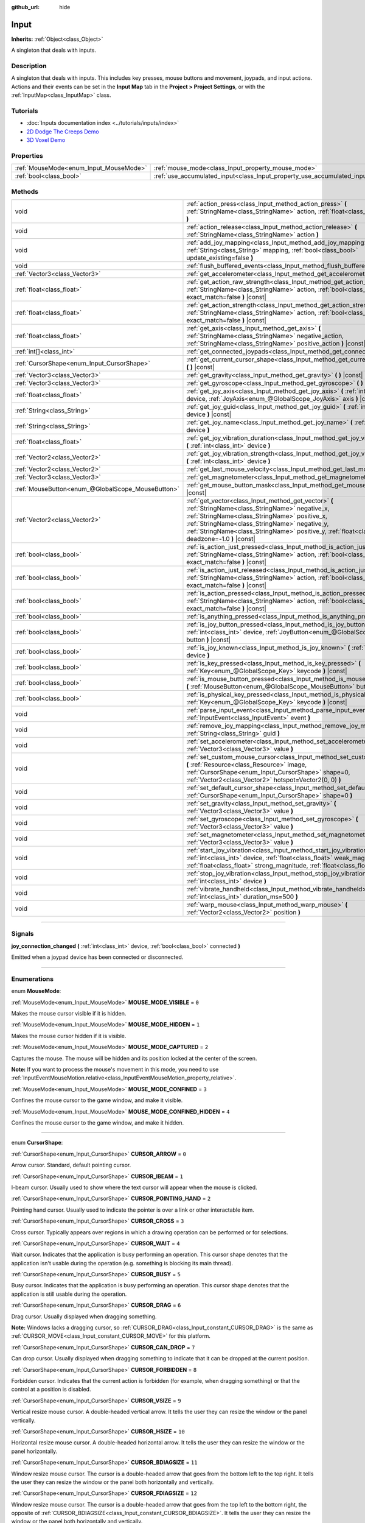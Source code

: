 :github_url: hide

.. DO NOT EDIT THIS FILE!!!
.. Generated automatically from Godot engine sources.
.. Generator: https://github.com/godotengine/godot/tree/master/doc/tools/make_rst.py.
.. XML source: https://github.com/godotengine/godot/tree/master/doc/classes/Input.xml.

.. _class_Input:

Input
=====

**Inherits:** :ref:`Object<class_Object>`

A singleton that deals with inputs.

.. rst-class:: classref-introduction-group

Description
-----------

A singleton that deals with inputs. This includes key presses, mouse buttons and movement, joypads, and input actions. Actions and their events can be set in the **Input Map** tab in the **Project > Project Settings**, or with the :ref:`InputMap<class_InputMap>` class.

.. rst-class:: classref-introduction-group

Tutorials
---------

- :doc:`Inputs documentation index <../tutorials/inputs/index>`

- `2D Dodge The Creeps Demo <https://godotengine.org/asset-library/asset/515>`__

- `3D Voxel Demo <https://godotengine.org/asset-library/asset/676>`__

.. rst-class:: classref-reftable-group

Properties
----------

.. table::
   :widths: auto

   +----------------------------------------+--------------------------------------------------------------------------+
   | :ref:`MouseMode<enum_Input_MouseMode>` | :ref:`mouse_mode<class_Input_property_mouse_mode>`                       |
   +----------------------------------------+--------------------------------------------------------------------------+
   | :ref:`bool<class_bool>`                | :ref:`use_accumulated_input<class_Input_property_use_accumulated_input>` |
   +----------------------------------------+--------------------------------------------------------------------------+

.. rst-class:: classref-reftable-group

Methods
-------

.. table::
   :widths: auto

   +---------------------------------------------------+--------------------------------------------------------------------------------------------------------------------------------------------------------------------------------------------------------------------------------------------------------------------------------------------------------------+
   | void                                              | :ref:`action_press<class_Input_method_action_press>` **(** :ref:`StringName<class_StringName>` action, :ref:`float<class_float>` strength=1.0 **)**                                                                                                                                                          |
   +---------------------------------------------------+--------------------------------------------------------------------------------------------------------------------------------------------------------------------------------------------------------------------------------------------------------------------------------------------------------------+
   | void                                              | :ref:`action_release<class_Input_method_action_release>` **(** :ref:`StringName<class_StringName>` action **)**                                                                                                                                                                                              |
   +---------------------------------------------------+--------------------------------------------------------------------------------------------------------------------------------------------------------------------------------------------------------------------------------------------------------------------------------------------------------------+
   | void                                              | :ref:`add_joy_mapping<class_Input_method_add_joy_mapping>` **(** :ref:`String<class_String>` mapping, :ref:`bool<class_bool>` update_existing=false **)**                                                                                                                                                    |
   +---------------------------------------------------+--------------------------------------------------------------------------------------------------------------------------------------------------------------------------------------------------------------------------------------------------------------------------------------------------------------+
   | void                                              | :ref:`flush_buffered_events<class_Input_method_flush_buffered_events>` **(** **)**                                                                                                                                                                                                                           |
   +---------------------------------------------------+--------------------------------------------------------------------------------------------------------------------------------------------------------------------------------------------------------------------------------------------------------------------------------------------------------------+
   | :ref:`Vector3<class_Vector3>`                     | :ref:`get_accelerometer<class_Input_method_get_accelerometer>` **(** **)** |const|                                                                                                                                                                                                                           |
   +---------------------------------------------------+--------------------------------------------------------------------------------------------------------------------------------------------------------------------------------------------------------------------------------------------------------------------------------------------------------------+
   | :ref:`float<class_float>`                         | :ref:`get_action_raw_strength<class_Input_method_get_action_raw_strength>` **(** :ref:`StringName<class_StringName>` action, :ref:`bool<class_bool>` exact_match=false **)** |const|                                                                                                                         |
   +---------------------------------------------------+--------------------------------------------------------------------------------------------------------------------------------------------------------------------------------------------------------------------------------------------------------------------------------------------------------------+
   | :ref:`float<class_float>`                         | :ref:`get_action_strength<class_Input_method_get_action_strength>` **(** :ref:`StringName<class_StringName>` action, :ref:`bool<class_bool>` exact_match=false **)** |const|                                                                                                                                 |
   +---------------------------------------------------+--------------------------------------------------------------------------------------------------------------------------------------------------------------------------------------------------------------------------------------------------------------------------------------------------------------+
   | :ref:`float<class_float>`                         | :ref:`get_axis<class_Input_method_get_axis>` **(** :ref:`StringName<class_StringName>` negative_action, :ref:`StringName<class_StringName>` positive_action **)** |const|                                                                                                                                    |
   +---------------------------------------------------+--------------------------------------------------------------------------------------------------------------------------------------------------------------------------------------------------------------------------------------------------------------------------------------------------------------+
   | :ref:`int[]<class_int>`                           | :ref:`get_connected_joypads<class_Input_method_get_connected_joypads>` **(** **)**                                                                                                                                                                                                                           |
   +---------------------------------------------------+--------------------------------------------------------------------------------------------------------------------------------------------------------------------------------------------------------------------------------------------------------------------------------------------------------------+
   | :ref:`CursorShape<enum_Input_CursorShape>`        | :ref:`get_current_cursor_shape<class_Input_method_get_current_cursor_shape>` **(** **)** |const|                                                                                                                                                                                                             |
   +---------------------------------------------------+--------------------------------------------------------------------------------------------------------------------------------------------------------------------------------------------------------------------------------------------------------------------------------------------------------------+
   | :ref:`Vector3<class_Vector3>`                     | :ref:`get_gravity<class_Input_method_get_gravity>` **(** **)** |const|                                                                                                                                                                                                                                       |
   +---------------------------------------------------+--------------------------------------------------------------------------------------------------------------------------------------------------------------------------------------------------------------------------------------------------------------------------------------------------------------+
   | :ref:`Vector3<class_Vector3>`                     | :ref:`get_gyroscope<class_Input_method_get_gyroscope>` **(** **)** |const|                                                                                                                                                                                                                                   |
   +---------------------------------------------------+--------------------------------------------------------------------------------------------------------------------------------------------------------------------------------------------------------------------------------------------------------------------------------------------------------------+
   | :ref:`float<class_float>`                         | :ref:`get_joy_axis<class_Input_method_get_joy_axis>` **(** :ref:`int<class_int>` device, :ref:`JoyAxis<enum_@GlobalScope_JoyAxis>` axis **)** |const|                                                                                                                                                        |
   +---------------------------------------------------+--------------------------------------------------------------------------------------------------------------------------------------------------------------------------------------------------------------------------------------------------------------------------------------------------------------+
   | :ref:`String<class_String>`                       | :ref:`get_joy_guid<class_Input_method_get_joy_guid>` **(** :ref:`int<class_int>` device **)** |const|                                                                                                                                                                                                        |
   +---------------------------------------------------+--------------------------------------------------------------------------------------------------------------------------------------------------------------------------------------------------------------------------------------------------------------------------------------------------------------+
   | :ref:`String<class_String>`                       | :ref:`get_joy_name<class_Input_method_get_joy_name>` **(** :ref:`int<class_int>` device **)**                                                                                                                                                                                                                |
   +---------------------------------------------------+--------------------------------------------------------------------------------------------------------------------------------------------------------------------------------------------------------------------------------------------------------------------------------------------------------------+
   | :ref:`float<class_float>`                         | :ref:`get_joy_vibration_duration<class_Input_method_get_joy_vibration_duration>` **(** :ref:`int<class_int>` device **)**                                                                                                                                                                                    |
   +---------------------------------------------------+--------------------------------------------------------------------------------------------------------------------------------------------------------------------------------------------------------------------------------------------------------------------------------------------------------------+
   | :ref:`Vector2<class_Vector2>`                     | :ref:`get_joy_vibration_strength<class_Input_method_get_joy_vibration_strength>` **(** :ref:`int<class_int>` device **)**                                                                                                                                                                                    |
   +---------------------------------------------------+--------------------------------------------------------------------------------------------------------------------------------------------------------------------------------------------------------------------------------------------------------------------------------------------------------------+
   | :ref:`Vector2<class_Vector2>`                     | :ref:`get_last_mouse_velocity<class_Input_method_get_last_mouse_velocity>` **(** **)**                                                                                                                                                                                                                       |
   +---------------------------------------------------+--------------------------------------------------------------------------------------------------------------------------------------------------------------------------------------------------------------------------------------------------------------------------------------------------------------+
   | :ref:`Vector3<class_Vector3>`                     | :ref:`get_magnetometer<class_Input_method_get_magnetometer>` **(** **)** |const|                                                                                                                                                                                                                             |
   +---------------------------------------------------+--------------------------------------------------------------------------------------------------------------------------------------------------------------------------------------------------------------------------------------------------------------------------------------------------------------+
   | :ref:`MouseButton<enum_@GlobalScope_MouseButton>` | :ref:`get_mouse_button_mask<class_Input_method_get_mouse_button_mask>` **(** **)** |const|                                                                                                                                                                                                                   |
   +---------------------------------------------------+--------------------------------------------------------------------------------------------------------------------------------------------------------------------------------------------------------------------------------------------------------------------------------------------------------------+
   | :ref:`Vector2<class_Vector2>`                     | :ref:`get_vector<class_Input_method_get_vector>` **(** :ref:`StringName<class_StringName>` negative_x, :ref:`StringName<class_StringName>` positive_x, :ref:`StringName<class_StringName>` negative_y, :ref:`StringName<class_StringName>` positive_y, :ref:`float<class_float>` deadzone=-1.0 **)** |const| |
   +---------------------------------------------------+--------------------------------------------------------------------------------------------------------------------------------------------------------------------------------------------------------------------------------------------------------------------------------------------------------------+
   | :ref:`bool<class_bool>`                           | :ref:`is_action_just_pressed<class_Input_method_is_action_just_pressed>` **(** :ref:`StringName<class_StringName>` action, :ref:`bool<class_bool>` exact_match=false **)** |const|                                                                                                                           |
   +---------------------------------------------------+--------------------------------------------------------------------------------------------------------------------------------------------------------------------------------------------------------------------------------------------------------------------------------------------------------------+
   | :ref:`bool<class_bool>`                           | :ref:`is_action_just_released<class_Input_method_is_action_just_released>` **(** :ref:`StringName<class_StringName>` action, :ref:`bool<class_bool>` exact_match=false **)** |const|                                                                                                                         |
   +---------------------------------------------------+--------------------------------------------------------------------------------------------------------------------------------------------------------------------------------------------------------------------------------------------------------------------------------------------------------------+
   | :ref:`bool<class_bool>`                           | :ref:`is_action_pressed<class_Input_method_is_action_pressed>` **(** :ref:`StringName<class_StringName>` action, :ref:`bool<class_bool>` exact_match=false **)** |const|                                                                                                                                     |
   +---------------------------------------------------+--------------------------------------------------------------------------------------------------------------------------------------------------------------------------------------------------------------------------------------------------------------------------------------------------------------+
   | :ref:`bool<class_bool>`                           | :ref:`is_anything_pressed<class_Input_method_is_anything_pressed>` **(** **)** |const|                                                                                                                                                                                                                       |
   +---------------------------------------------------+--------------------------------------------------------------------------------------------------------------------------------------------------------------------------------------------------------------------------------------------------------------------------------------------------------------+
   | :ref:`bool<class_bool>`                           | :ref:`is_joy_button_pressed<class_Input_method_is_joy_button_pressed>` **(** :ref:`int<class_int>` device, :ref:`JoyButton<enum_@GlobalScope_JoyButton>` button **)** |const|                                                                                                                                |
   +---------------------------------------------------+--------------------------------------------------------------------------------------------------------------------------------------------------------------------------------------------------------------------------------------------------------------------------------------------------------------+
   | :ref:`bool<class_bool>`                           | :ref:`is_joy_known<class_Input_method_is_joy_known>` **(** :ref:`int<class_int>` device **)**                                                                                                                                                                                                                |
   +---------------------------------------------------+--------------------------------------------------------------------------------------------------------------------------------------------------------------------------------------------------------------------------------------------------------------------------------------------------------------+
   | :ref:`bool<class_bool>`                           | :ref:`is_key_pressed<class_Input_method_is_key_pressed>` **(** :ref:`Key<enum_@GlobalScope_Key>` keycode **)** |const|                                                                                                                                                                                       |
   +---------------------------------------------------+--------------------------------------------------------------------------------------------------------------------------------------------------------------------------------------------------------------------------------------------------------------------------------------------------------------+
   | :ref:`bool<class_bool>`                           | :ref:`is_mouse_button_pressed<class_Input_method_is_mouse_button_pressed>` **(** :ref:`MouseButton<enum_@GlobalScope_MouseButton>` button **)** |const|                                                                                                                                                      |
   +---------------------------------------------------+--------------------------------------------------------------------------------------------------------------------------------------------------------------------------------------------------------------------------------------------------------------------------------------------------------------+
   | :ref:`bool<class_bool>`                           | :ref:`is_physical_key_pressed<class_Input_method_is_physical_key_pressed>` **(** :ref:`Key<enum_@GlobalScope_Key>` keycode **)** |const|                                                                                                                                                                     |
   +---------------------------------------------------+--------------------------------------------------------------------------------------------------------------------------------------------------------------------------------------------------------------------------------------------------------------------------------------------------------------+
   | void                                              | :ref:`parse_input_event<class_Input_method_parse_input_event>` **(** :ref:`InputEvent<class_InputEvent>` event **)**                                                                                                                                                                                         |
   +---------------------------------------------------+--------------------------------------------------------------------------------------------------------------------------------------------------------------------------------------------------------------------------------------------------------------------------------------------------------------+
   | void                                              | :ref:`remove_joy_mapping<class_Input_method_remove_joy_mapping>` **(** :ref:`String<class_String>` guid **)**                                                                                                                                                                                                |
   +---------------------------------------------------+--------------------------------------------------------------------------------------------------------------------------------------------------------------------------------------------------------------------------------------------------------------------------------------------------------------+
   | void                                              | :ref:`set_accelerometer<class_Input_method_set_accelerometer>` **(** :ref:`Vector3<class_Vector3>` value **)**                                                                                                                                                                                               |
   +---------------------------------------------------+--------------------------------------------------------------------------------------------------------------------------------------------------------------------------------------------------------------------------------------------------------------------------------------------------------------+
   | void                                              | :ref:`set_custom_mouse_cursor<class_Input_method_set_custom_mouse_cursor>` **(** :ref:`Resource<class_Resource>` image, :ref:`CursorShape<enum_Input_CursorShape>` shape=0, :ref:`Vector2<class_Vector2>` hotspot=Vector2(0, 0) **)**                                                                        |
   +---------------------------------------------------+--------------------------------------------------------------------------------------------------------------------------------------------------------------------------------------------------------------------------------------------------------------------------------------------------------------+
   | void                                              | :ref:`set_default_cursor_shape<class_Input_method_set_default_cursor_shape>` **(** :ref:`CursorShape<enum_Input_CursorShape>` shape=0 **)**                                                                                                                                                                  |
   +---------------------------------------------------+--------------------------------------------------------------------------------------------------------------------------------------------------------------------------------------------------------------------------------------------------------------------------------------------------------------+
   | void                                              | :ref:`set_gravity<class_Input_method_set_gravity>` **(** :ref:`Vector3<class_Vector3>` value **)**                                                                                                                                                                                                           |
   +---------------------------------------------------+--------------------------------------------------------------------------------------------------------------------------------------------------------------------------------------------------------------------------------------------------------------------------------------------------------------+
   | void                                              | :ref:`set_gyroscope<class_Input_method_set_gyroscope>` **(** :ref:`Vector3<class_Vector3>` value **)**                                                                                                                                                                                                       |
   +---------------------------------------------------+--------------------------------------------------------------------------------------------------------------------------------------------------------------------------------------------------------------------------------------------------------------------------------------------------------------+
   | void                                              | :ref:`set_magnetometer<class_Input_method_set_magnetometer>` **(** :ref:`Vector3<class_Vector3>` value **)**                                                                                                                                                                                                 |
   +---------------------------------------------------+--------------------------------------------------------------------------------------------------------------------------------------------------------------------------------------------------------------------------------------------------------------------------------------------------------------+
   | void                                              | :ref:`start_joy_vibration<class_Input_method_start_joy_vibration>` **(** :ref:`int<class_int>` device, :ref:`float<class_float>` weak_magnitude, :ref:`float<class_float>` strong_magnitude, :ref:`float<class_float>` duration=0 **)**                                                                      |
   +---------------------------------------------------+--------------------------------------------------------------------------------------------------------------------------------------------------------------------------------------------------------------------------------------------------------------------------------------------------------------+
   | void                                              | :ref:`stop_joy_vibration<class_Input_method_stop_joy_vibration>` **(** :ref:`int<class_int>` device **)**                                                                                                                                                                                                    |
   +---------------------------------------------------+--------------------------------------------------------------------------------------------------------------------------------------------------------------------------------------------------------------------------------------------------------------------------------------------------------------+
   | void                                              | :ref:`vibrate_handheld<class_Input_method_vibrate_handheld>` **(** :ref:`int<class_int>` duration_ms=500 **)**                                                                                                                                                                                               |
   +---------------------------------------------------+--------------------------------------------------------------------------------------------------------------------------------------------------------------------------------------------------------------------------------------------------------------------------------------------------------------+
   | void                                              | :ref:`warp_mouse<class_Input_method_warp_mouse>` **(** :ref:`Vector2<class_Vector2>` position **)**                                                                                                                                                                                                          |
   +---------------------------------------------------+--------------------------------------------------------------------------------------------------------------------------------------------------------------------------------------------------------------------------------------------------------------------------------------------------------------+

.. rst-class:: classref-section-separator

----

.. rst-class:: classref-descriptions-group

Signals
-------

.. _class_Input_signal_joy_connection_changed:

.. rst-class:: classref-signal

**joy_connection_changed** **(** :ref:`int<class_int>` device, :ref:`bool<class_bool>` connected **)**

Emitted when a joypad device has been connected or disconnected.

.. rst-class:: classref-section-separator

----

.. rst-class:: classref-descriptions-group

Enumerations
------------

.. _enum_Input_MouseMode:

.. rst-class:: classref-enumeration

enum **MouseMode**:

.. _class_Input_constant_MOUSE_MODE_VISIBLE:

.. rst-class:: classref-enumeration-constant

:ref:`MouseMode<enum_Input_MouseMode>` **MOUSE_MODE_VISIBLE** = ``0``

Makes the mouse cursor visible if it is hidden.

.. _class_Input_constant_MOUSE_MODE_HIDDEN:

.. rst-class:: classref-enumeration-constant

:ref:`MouseMode<enum_Input_MouseMode>` **MOUSE_MODE_HIDDEN** = ``1``

Makes the mouse cursor hidden if it is visible.

.. _class_Input_constant_MOUSE_MODE_CAPTURED:

.. rst-class:: classref-enumeration-constant

:ref:`MouseMode<enum_Input_MouseMode>` **MOUSE_MODE_CAPTURED** = ``2``

Captures the mouse. The mouse will be hidden and its position locked at the center of the screen.

\ **Note:** If you want to process the mouse's movement in this mode, you need to use :ref:`InputEventMouseMotion.relative<class_InputEventMouseMotion_property_relative>`.

.. _class_Input_constant_MOUSE_MODE_CONFINED:

.. rst-class:: classref-enumeration-constant

:ref:`MouseMode<enum_Input_MouseMode>` **MOUSE_MODE_CONFINED** = ``3``

Confines the mouse cursor to the game window, and make it visible.

.. _class_Input_constant_MOUSE_MODE_CONFINED_HIDDEN:

.. rst-class:: classref-enumeration-constant

:ref:`MouseMode<enum_Input_MouseMode>` **MOUSE_MODE_CONFINED_HIDDEN** = ``4``

Confines the mouse cursor to the game window, and make it hidden.

.. rst-class:: classref-item-separator

----

.. _enum_Input_CursorShape:

.. rst-class:: classref-enumeration

enum **CursorShape**:

.. _class_Input_constant_CURSOR_ARROW:

.. rst-class:: classref-enumeration-constant

:ref:`CursorShape<enum_Input_CursorShape>` **CURSOR_ARROW** = ``0``

Arrow cursor. Standard, default pointing cursor.

.. _class_Input_constant_CURSOR_IBEAM:

.. rst-class:: classref-enumeration-constant

:ref:`CursorShape<enum_Input_CursorShape>` **CURSOR_IBEAM** = ``1``

I-beam cursor. Usually used to show where the text cursor will appear when the mouse is clicked.

.. _class_Input_constant_CURSOR_POINTING_HAND:

.. rst-class:: classref-enumeration-constant

:ref:`CursorShape<enum_Input_CursorShape>` **CURSOR_POINTING_HAND** = ``2``

Pointing hand cursor. Usually used to indicate the pointer is over a link or other interactable item.

.. _class_Input_constant_CURSOR_CROSS:

.. rst-class:: classref-enumeration-constant

:ref:`CursorShape<enum_Input_CursorShape>` **CURSOR_CROSS** = ``3``

Cross cursor. Typically appears over regions in which a drawing operation can be performed or for selections.

.. _class_Input_constant_CURSOR_WAIT:

.. rst-class:: classref-enumeration-constant

:ref:`CursorShape<enum_Input_CursorShape>` **CURSOR_WAIT** = ``4``

Wait cursor. Indicates that the application is busy performing an operation. This cursor shape denotes that the application isn't usable during the operation (e.g. something is blocking its main thread).

.. _class_Input_constant_CURSOR_BUSY:

.. rst-class:: classref-enumeration-constant

:ref:`CursorShape<enum_Input_CursorShape>` **CURSOR_BUSY** = ``5``

Busy cursor. Indicates that the application is busy performing an operation. This cursor shape denotes that the application is still usable during the operation.

.. _class_Input_constant_CURSOR_DRAG:

.. rst-class:: classref-enumeration-constant

:ref:`CursorShape<enum_Input_CursorShape>` **CURSOR_DRAG** = ``6``

Drag cursor. Usually displayed when dragging something.

\ **Note:** Windows lacks a dragging cursor, so :ref:`CURSOR_DRAG<class_Input_constant_CURSOR_DRAG>` is the same as :ref:`CURSOR_MOVE<class_Input_constant_CURSOR_MOVE>` for this platform.

.. _class_Input_constant_CURSOR_CAN_DROP:

.. rst-class:: classref-enumeration-constant

:ref:`CursorShape<enum_Input_CursorShape>` **CURSOR_CAN_DROP** = ``7``

Can drop cursor. Usually displayed when dragging something to indicate that it can be dropped at the current position.

.. _class_Input_constant_CURSOR_FORBIDDEN:

.. rst-class:: classref-enumeration-constant

:ref:`CursorShape<enum_Input_CursorShape>` **CURSOR_FORBIDDEN** = ``8``

Forbidden cursor. Indicates that the current action is forbidden (for example, when dragging something) or that the control at a position is disabled.

.. _class_Input_constant_CURSOR_VSIZE:

.. rst-class:: classref-enumeration-constant

:ref:`CursorShape<enum_Input_CursorShape>` **CURSOR_VSIZE** = ``9``

Vertical resize mouse cursor. A double-headed vertical arrow. It tells the user they can resize the window or the panel vertically.

.. _class_Input_constant_CURSOR_HSIZE:

.. rst-class:: classref-enumeration-constant

:ref:`CursorShape<enum_Input_CursorShape>` **CURSOR_HSIZE** = ``10``

Horizontal resize mouse cursor. A double-headed horizontal arrow. It tells the user they can resize the window or the panel horizontally.

.. _class_Input_constant_CURSOR_BDIAGSIZE:

.. rst-class:: classref-enumeration-constant

:ref:`CursorShape<enum_Input_CursorShape>` **CURSOR_BDIAGSIZE** = ``11``

Window resize mouse cursor. The cursor is a double-headed arrow that goes from the bottom left to the top right. It tells the user they can resize the window or the panel both horizontally and vertically.

.. _class_Input_constant_CURSOR_FDIAGSIZE:

.. rst-class:: classref-enumeration-constant

:ref:`CursorShape<enum_Input_CursorShape>` **CURSOR_FDIAGSIZE** = ``12``

Window resize mouse cursor. The cursor is a double-headed arrow that goes from the top left to the bottom right, the opposite of :ref:`CURSOR_BDIAGSIZE<class_Input_constant_CURSOR_BDIAGSIZE>`. It tells the user they can resize the window or the panel both horizontally and vertically.

.. _class_Input_constant_CURSOR_MOVE:

.. rst-class:: classref-enumeration-constant

:ref:`CursorShape<enum_Input_CursorShape>` **CURSOR_MOVE** = ``13``

Move cursor. Indicates that something can be moved.

.. _class_Input_constant_CURSOR_VSPLIT:

.. rst-class:: classref-enumeration-constant

:ref:`CursorShape<enum_Input_CursorShape>` **CURSOR_VSPLIT** = ``14``

Vertical split mouse cursor. On Windows, it's the same as :ref:`CURSOR_VSIZE<class_Input_constant_CURSOR_VSIZE>`.

.. _class_Input_constant_CURSOR_HSPLIT:

.. rst-class:: classref-enumeration-constant

:ref:`CursorShape<enum_Input_CursorShape>` **CURSOR_HSPLIT** = ``15``

Horizontal split mouse cursor. On Windows, it's the same as :ref:`CURSOR_HSIZE<class_Input_constant_CURSOR_HSIZE>`.

.. _class_Input_constant_CURSOR_HELP:

.. rst-class:: classref-enumeration-constant

:ref:`CursorShape<enum_Input_CursorShape>` **CURSOR_HELP** = ``16``

Help cursor. Usually a question mark.

.. rst-class:: classref-section-separator

----

.. rst-class:: classref-descriptions-group

Property Descriptions
---------------------

.. _class_Input_property_mouse_mode:

.. rst-class:: classref-property

:ref:`MouseMode<enum_Input_MouseMode>` **mouse_mode**

.. rst-class:: classref-property-setget

- void **set_mouse_mode** **(** :ref:`MouseMode<enum_Input_MouseMode>` value **)**
- :ref:`MouseMode<enum_Input_MouseMode>` **get_mouse_mode** **(** **)**

Controls the mouse mode. See :ref:`MouseMode<enum_Input_MouseMode>` for more information.

.. rst-class:: classref-item-separator

----

.. _class_Input_property_use_accumulated_input:

.. rst-class:: classref-property

:ref:`bool<class_bool>` **use_accumulated_input**

.. rst-class:: classref-property-setget

- void **set_use_accumulated_input** **(** :ref:`bool<class_bool>` value **)**
- :ref:`bool<class_bool>` **is_using_accumulated_input** **(** **)**

If ``true``, similar input events sent by the operating system are accumulated. When input accumulation is enabled, all input events generated during a frame will be merged and emitted when the frame is done rendering. Therefore, this limits the number of input method calls per second to the rendering FPS.

Input accumulation can be disabled to get slightly more precise/reactive input at the cost of increased CPU usage. In applications where drawing freehand lines is required, input accumulation should generally be disabled while the user is drawing the line to get results that closely follow the actual input.

\ **Note:** Input accumulation is *enabled* by default.

.. rst-class:: classref-section-separator

----

.. rst-class:: classref-descriptions-group

Method Descriptions
-------------------

.. _class_Input_method_action_press:

.. rst-class:: classref-method

void **action_press** **(** :ref:`StringName<class_StringName>` action, :ref:`float<class_float>` strength=1.0 **)**

This will simulate pressing the specified action.

The strength can be used for non-boolean actions, it's ranged between 0 and 1 representing the intensity of the given action.

\ **Note:** This method will not cause any :ref:`Node._input<class_Node_method__input>` calls. It is intended to be used with :ref:`is_action_pressed<class_Input_method_is_action_pressed>` and :ref:`is_action_just_pressed<class_Input_method_is_action_just_pressed>`. If you want to simulate ``_input``, use :ref:`parse_input_event<class_Input_method_parse_input_event>` instead.

.. rst-class:: classref-item-separator

----

.. _class_Input_method_action_release:

.. rst-class:: classref-method

void **action_release** **(** :ref:`StringName<class_StringName>` action **)**

If the specified action is already pressed, this will release it.

.. rst-class:: classref-item-separator

----

.. _class_Input_method_add_joy_mapping:

.. rst-class:: classref-method

void **add_joy_mapping** **(** :ref:`String<class_String>` mapping, :ref:`bool<class_bool>` update_existing=false **)**

Adds a new mapping entry (in SDL2 format) to the mapping database. Optionally update already connected devices.

.. rst-class:: classref-item-separator

----

.. _class_Input_method_flush_buffered_events:

.. rst-class:: classref-method

void **flush_buffered_events** **(** **)**

Sends all input events which are in the current buffer to the game loop. These events may have been buffered as a result of accumulated input (:ref:`use_accumulated_input<class_Input_property_use_accumulated_input>`) or agile input flushing (:ref:`ProjectSettings.input_devices/buffering/agile_event_flushing<class_ProjectSettings_property_input_devices/buffering/agile_event_flushing>`).

The engine will already do this itself at key execution points (at least once per frame). However, this can be useful in advanced cases where you want precise control over the timing of event handling.

.. rst-class:: classref-item-separator

----

.. _class_Input_method_get_accelerometer:

.. rst-class:: classref-method

:ref:`Vector3<class_Vector3>` **get_accelerometer** **(** **)** |const|

Returns the acceleration in m/s² of the device's accelerometer sensor, if the device has one. Otherwise, the method returns :ref:`Vector3.ZERO<class_Vector3_constant_ZERO>`.

Note this method returns an empty :ref:`Vector3<class_Vector3>` when running from the editor even when your device has an accelerometer. You must export your project to a supported device to read values from the accelerometer.

\ **Note:** This method only works on iOS, Android, and UWP. On other platforms, it always returns :ref:`Vector3.ZERO<class_Vector3_constant_ZERO>`.

.. rst-class:: classref-item-separator

----

.. _class_Input_method_get_action_raw_strength:

.. rst-class:: classref-method

:ref:`float<class_float>` **get_action_raw_strength** **(** :ref:`StringName<class_StringName>` action, :ref:`bool<class_bool>` exact_match=false **)** |const|

Returns a value between 0 and 1 representing the raw intensity of the given action, ignoring the action's deadzone. In most cases, you should use :ref:`get_action_strength<class_Input_method_get_action_strength>` instead.

If ``exact_match`` is ``false``, it ignores additional input modifiers for :ref:`InputEventKey<class_InputEventKey>` and :ref:`InputEventMouseButton<class_InputEventMouseButton>` events, and the direction for :ref:`InputEventJoypadMotion<class_InputEventJoypadMotion>` events.

.. rst-class:: classref-item-separator

----

.. _class_Input_method_get_action_strength:

.. rst-class:: classref-method

:ref:`float<class_float>` **get_action_strength** **(** :ref:`StringName<class_StringName>` action, :ref:`bool<class_bool>` exact_match=false **)** |const|

Returns a value between 0 and 1 representing the intensity of the given action. In a joypad, for example, the further away the axis (analog sticks or L2, R2 triggers) is from the dead zone, the closer the value will be to 1. If the action is mapped to a control that has no axis as the keyboard, the value returned will be 0 or 1.

If ``exact_match`` is ``false``, it ignores additional input modifiers for :ref:`InputEventKey<class_InputEventKey>` and :ref:`InputEventMouseButton<class_InputEventMouseButton>` events, and the direction for :ref:`InputEventJoypadMotion<class_InputEventJoypadMotion>` events.

.. rst-class:: classref-item-separator

----

.. _class_Input_method_get_axis:

.. rst-class:: classref-method

:ref:`float<class_float>` **get_axis** **(** :ref:`StringName<class_StringName>` negative_action, :ref:`StringName<class_StringName>` positive_action **)** |const|

Get axis input by specifying two actions, one negative and one positive.

This is a shorthand for writing ``Input.get_action_strength("positive_action") - Input.get_action_strength("negative_action")``.

.. rst-class:: classref-item-separator

----

.. _class_Input_method_get_connected_joypads:

.. rst-class:: classref-method

:ref:`int[]<class_int>` **get_connected_joypads** **(** **)**

Returns an :ref:`Array<class_Array>` containing the device IDs of all currently connected joypads.

.. rst-class:: classref-item-separator

----

.. _class_Input_method_get_current_cursor_shape:

.. rst-class:: classref-method

:ref:`CursorShape<enum_Input_CursorShape>` **get_current_cursor_shape** **(** **)** |const|

Returns the currently assigned cursor shape (see :ref:`CursorShape<enum_Input_CursorShape>`).

.. rst-class:: classref-item-separator

----

.. _class_Input_method_get_gravity:

.. rst-class:: classref-method

:ref:`Vector3<class_Vector3>` **get_gravity** **(** **)** |const|

Returns the gravity in m/s² of the device's accelerometer sensor, if the device has one. Otherwise, the method returns :ref:`Vector3.ZERO<class_Vector3_constant_ZERO>`.

\ **Note:** This method only works on Android and iOS. On other platforms, it always returns :ref:`Vector3.ZERO<class_Vector3_constant_ZERO>`.

.. rst-class:: classref-item-separator

----

.. _class_Input_method_get_gyroscope:

.. rst-class:: classref-method

:ref:`Vector3<class_Vector3>` **get_gyroscope** **(** **)** |const|

Returns the rotation rate in rad/s around a device's X, Y, and Z axes of the gyroscope sensor, if the device has one. Otherwise, the method returns :ref:`Vector3.ZERO<class_Vector3_constant_ZERO>`.

\ **Note:** This method only works on Android and iOS. On other platforms, it always returns :ref:`Vector3.ZERO<class_Vector3_constant_ZERO>`.

.. rst-class:: classref-item-separator

----

.. _class_Input_method_get_joy_axis:

.. rst-class:: classref-method

:ref:`float<class_float>` **get_joy_axis** **(** :ref:`int<class_int>` device, :ref:`JoyAxis<enum_@GlobalScope_JoyAxis>` axis **)** |const|

Returns the current value of the joypad axis at given index (see :ref:`JoyAxis<enum_@GlobalScope_JoyAxis>`).

.. rst-class:: classref-item-separator

----

.. _class_Input_method_get_joy_guid:

.. rst-class:: classref-method

:ref:`String<class_String>` **get_joy_guid** **(** :ref:`int<class_int>` device **)** |const|

Returns a SDL2-compatible device GUID on platforms that use gamepad remapping. Returns ``"Default Gamepad"`` otherwise.

.. rst-class:: classref-item-separator

----

.. _class_Input_method_get_joy_name:

.. rst-class:: classref-method

:ref:`String<class_String>` **get_joy_name** **(** :ref:`int<class_int>` device **)**

Returns the name of the joypad at the specified device index.

.. rst-class:: classref-item-separator

----

.. _class_Input_method_get_joy_vibration_duration:

.. rst-class:: classref-method

:ref:`float<class_float>` **get_joy_vibration_duration** **(** :ref:`int<class_int>` device **)**

Returns the duration of the current vibration effect in seconds.

.. rst-class:: classref-item-separator

----

.. _class_Input_method_get_joy_vibration_strength:

.. rst-class:: classref-method

:ref:`Vector2<class_Vector2>` **get_joy_vibration_strength** **(** :ref:`int<class_int>` device **)**

Returns the strength of the joypad vibration: x is the strength of the weak motor, and y is the strength of the strong motor.

.. rst-class:: classref-item-separator

----

.. _class_Input_method_get_last_mouse_velocity:

.. rst-class:: classref-method

:ref:`Vector2<class_Vector2>` **get_last_mouse_velocity** **(** **)**

Returns the last mouse velocity. To provide a precise and jitter-free velocity, mouse velocity is only calculated every 0.1s. Therefore, mouse velocity will lag mouse movements.

.. rst-class:: classref-item-separator

----

.. _class_Input_method_get_magnetometer:

.. rst-class:: classref-method

:ref:`Vector3<class_Vector3>` **get_magnetometer** **(** **)** |const|

Returns the magnetic field strength in micro-Tesla for all axes of the device's magnetometer sensor, if the device has one. Otherwise, the method returns :ref:`Vector3.ZERO<class_Vector3_constant_ZERO>`.

\ **Note:** This method only works on Android, iOS and UWP. On other platforms, it always returns :ref:`Vector3.ZERO<class_Vector3_constant_ZERO>`.

.. rst-class:: classref-item-separator

----

.. _class_Input_method_get_mouse_button_mask:

.. rst-class:: classref-method

:ref:`MouseButton<enum_@GlobalScope_MouseButton>` **get_mouse_button_mask** **(** **)** |const|

Returns mouse buttons as a bitmask. If multiple mouse buttons are pressed at the same time, the bits are added together. Equivalent to :ref:`DisplayServer.mouse_get_button_state<class_DisplayServer_method_mouse_get_button_state>`.

.. rst-class:: classref-item-separator

----

.. _class_Input_method_get_vector:

.. rst-class:: classref-method

:ref:`Vector2<class_Vector2>` **get_vector** **(** :ref:`StringName<class_StringName>` negative_x, :ref:`StringName<class_StringName>` positive_x, :ref:`StringName<class_StringName>` negative_y, :ref:`StringName<class_StringName>` positive_y, :ref:`float<class_float>` deadzone=-1.0 **)** |const|

Gets an input vector by specifying four actions for the positive and negative X and Y axes.

This method is useful when getting vector input, such as from a joystick, directional pad, arrows, or WASD. The vector has its length limited to 1 and has a circular deadzone, which is useful for using vector input as movement.

By default, the deadzone is automatically calculated from the average of the action deadzones. However, you can override the deadzone to be whatever you want (on the range of 0 to 1).

.. rst-class:: classref-item-separator

----

.. _class_Input_method_is_action_just_pressed:

.. rst-class:: classref-method

:ref:`bool<class_bool>` **is_action_just_pressed** **(** :ref:`StringName<class_StringName>` action, :ref:`bool<class_bool>` exact_match=false **)** |const|

Returns ``true`` when the user starts pressing the action event, meaning it's ``true`` only on the frame that the user pressed down the button.

This is useful for code that needs to run only once when an action is pressed, instead of every frame while it's pressed.

If ``exact_match`` is ``false``, it ignores additional input modifiers for :ref:`InputEventKey<class_InputEventKey>` and :ref:`InputEventMouseButton<class_InputEventMouseButton>` events, and the direction for :ref:`InputEventJoypadMotion<class_InputEventJoypadMotion>` events.

\ **Note:** Due to keyboard ghosting, :ref:`is_action_just_pressed<class_Input_method_is_action_just_pressed>` may return ``false`` even if one of the action's keys is pressed. See `Input examples <../tutorials/inputs/input_examples.html#keyboard-events>`__ in the documentation for more information.

.. rst-class:: classref-item-separator

----

.. _class_Input_method_is_action_just_released:

.. rst-class:: classref-method

:ref:`bool<class_bool>` **is_action_just_released** **(** :ref:`StringName<class_StringName>` action, :ref:`bool<class_bool>` exact_match=false **)** |const|

Returns ``true`` when the user stops pressing the action event, meaning it's ``true`` only on the frame that the user released the button.

If ``exact_match`` is ``false``, it ignores additional input modifiers for :ref:`InputEventKey<class_InputEventKey>` and :ref:`InputEventMouseButton<class_InputEventMouseButton>` events, and the direction for :ref:`InputEventJoypadMotion<class_InputEventJoypadMotion>` events.

.. rst-class:: classref-item-separator

----

.. _class_Input_method_is_action_pressed:

.. rst-class:: classref-method

:ref:`bool<class_bool>` **is_action_pressed** **(** :ref:`StringName<class_StringName>` action, :ref:`bool<class_bool>` exact_match=false **)** |const|

Returns ``true`` if you are pressing the action event. Note that if an action has multiple buttons assigned and more than one of them is pressed, releasing one button will release the action, even if some other button assigned to this action is still pressed.

If ``exact_match`` is ``false``, it ignores additional input modifiers for :ref:`InputEventKey<class_InputEventKey>` and :ref:`InputEventMouseButton<class_InputEventMouseButton>` events, and the direction for :ref:`InputEventJoypadMotion<class_InputEventJoypadMotion>` events.

\ **Note:** Due to keyboard ghosting, :ref:`is_action_pressed<class_Input_method_is_action_pressed>` may return ``false`` even if one of the action's keys is pressed. See `Input examples <../tutorials/inputs/input_examples.html#keyboard-events>`__ in the documentation for more information.

.. rst-class:: classref-item-separator

----

.. _class_Input_method_is_anything_pressed:

.. rst-class:: classref-method

:ref:`bool<class_bool>` **is_anything_pressed** **(** **)** |const|

Returns ``true`` if any action, key, joypad button, or mouse button is being pressed. This will also return ``true`` if any action is simulated via code by calling :ref:`action_press<class_Input_method_action_press>`.

.. rst-class:: classref-item-separator

----

.. _class_Input_method_is_joy_button_pressed:

.. rst-class:: classref-method

:ref:`bool<class_bool>` **is_joy_button_pressed** **(** :ref:`int<class_int>` device, :ref:`JoyButton<enum_@GlobalScope_JoyButton>` button **)** |const|

Returns ``true`` if you are pressing the joypad button (see :ref:`JoyButton<enum_@GlobalScope_JoyButton>`).

.. rst-class:: classref-item-separator

----

.. _class_Input_method_is_joy_known:

.. rst-class:: classref-method

:ref:`bool<class_bool>` **is_joy_known** **(** :ref:`int<class_int>` device **)**

Returns ``true`` if the system knows the specified device. This means that it sets all button and axis indices. Unknown joypads are not expected to match these constants, but you can still retrieve events from them.

.. rst-class:: classref-item-separator

----

.. _class_Input_method_is_key_pressed:

.. rst-class:: classref-method

:ref:`bool<class_bool>` **is_key_pressed** **(** :ref:`Key<enum_@GlobalScope_Key>` keycode **)** |const|

Returns ``true`` if you are pressing the key in the current keyboard layout. You can pass a :ref:`Key<enum_@GlobalScope_Key>` constant.

\ :ref:`is_key_pressed<class_Input_method_is_key_pressed>` is only recommended over :ref:`is_physical_key_pressed<class_Input_method_is_physical_key_pressed>` in non-game applications. This ensures that shortcut keys behave as expected depending on the user's keyboard layout, as keyboard shortcuts are generally dependent on the keyboard layout in non-game applications. If in doubt, use :ref:`is_physical_key_pressed<class_Input_method_is_physical_key_pressed>`.

\ **Note:** Due to keyboard ghosting, :ref:`is_key_pressed<class_Input_method_is_key_pressed>` may return ``false`` even if one of the action's keys is pressed. See `Input examples <../tutorials/inputs/input_examples.html#keyboard-events>`__ in the documentation for more information.

.. rst-class:: classref-item-separator

----

.. _class_Input_method_is_mouse_button_pressed:

.. rst-class:: classref-method

:ref:`bool<class_bool>` **is_mouse_button_pressed** **(** :ref:`MouseButton<enum_@GlobalScope_MouseButton>` button **)** |const|

Returns ``true`` if you are pressing the mouse button specified with :ref:`MouseButton<enum_@GlobalScope_MouseButton>`.

.. rst-class:: classref-item-separator

----

.. _class_Input_method_is_physical_key_pressed:

.. rst-class:: classref-method

:ref:`bool<class_bool>` **is_physical_key_pressed** **(** :ref:`Key<enum_@GlobalScope_Key>` keycode **)** |const|

Returns ``true`` if you are pressing the key in the physical location on the 101/102-key US QWERTY keyboard. You can pass a :ref:`Key<enum_@GlobalScope_Key>` constant.

\ :ref:`is_physical_key_pressed<class_Input_method_is_physical_key_pressed>` is recommended over :ref:`is_key_pressed<class_Input_method_is_key_pressed>` for in-game actions, as it will make :kbd:`W`/:kbd:`A`/:kbd:`S`/:kbd:`D` layouts work regardless of the user's keyboard layout. :ref:`is_physical_key_pressed<class_Input_method_is_physical_key_pressed>` will also ensure that the top row number keys work on any keyboard layout. If in doubt, use :ref:`is_physical_key_pressed<class_Input_method_is_physical_key_pressed>`.

\ **Note:** Due to keyboard ghosting, :ref:`is_physical_key_pressed<class_Input_method_is_physical_key_pressed>` may return ``false`` even if one of the action's keys is pressed. See `Input examples <../tutorials/inputs/input_examples.html#keyboard-events>`__ in the documentation for more information.

.. rst-class:: classref-item-separator

----

.. _class_Input_method_parse_input_event:

.. rst-class:: classref-method

void **parse_input_event** **(** :ref:`InputEvent<class_InputEvent>` event **)**

Feeds an :ref:`InputEvent<class_InputEvent>` to the game. Can be used to artificially trigger input events from code. Also generates :ref:`Node._input<class_Node_method__input>` calls.

\ **Example:**\ 


.. tabs::

 .. code-tab:: gdscript

    var cancel_event = InputEventAction.new()
    cancel_event.action = "ui_cancel"
    cancel_event.pressed = true
    Input.parse_input_event(cancel_event)

 .. code-tab:: csharp

    var cancelEvent = new InputEventAction();
    cancelEvent.Action = "ui_cancel";
    cancelEvent.Pressed = true;
    Input.ParseInputEvent(cancelEvent);



.. rst-class:: classref-item-separator

----

.. _class_Input_method_remove_joy_mapping:

.. rst-class:: classref-method

void **remove_joy_mapping** **(** :ref:`String<class_String>` guid **)**

Removes all mappings from the internal database that match the given GUID.

.. rst-class:: classref-item-separator

----

.. _class_Input_method_set_accelerometer:

.. rst-class:: classref-method

void **set_accelerometer** **(** :ref:`Vector3<class_Vector3>` value **)**

Sets the acceleration value of the accelerometer sensor. Can be used for debugging on devices without a hardware sensor, for example in an editor on a PC.

\ **Note:** This value can be immediately overwritten by the hardware sensor value on Android and iOS.

.. rst-class:: classref-item-separator

----

.. _class_Input_method_set_custom_mouse_cursor:

.. rst-class:: classref-method

void **set_custom_mouse_cursor** **(** :ref:`Resource<class_Resource>` image, :ref:`CursorShape<enum_Input_CursorShape>` shape=0, :ref:`Vector2<class_Vector2>` hotspot=Vector2(0, 0) **)**

Sets a custom mouse cursor image, which is only visible inside the game window. The hotspot can also be specified. Passing ``null`` to the image parameter resets to the system cursor. See :ref:`CursorShape<enum_Input_CursorShape>` for the list of shapes.

\ ``image``'s size must be lower than 256×256.

\ ``hotspot`` must be within ``image``'s size.

\ **Note:** :ref:`AnimatedTexture<class_AnimatedTexture>`\ s aren't supported as custom mouse cursors. If using an :ref:`AnimatedTexture<class_AnimatedTexture>`, only the first frame will be displayed.

\ **Note:** Only images imported with the **Lossless**, **Lossy** or **Uncompressed** compression modes are supported. The **Video RAM** compression mode can't be used for custom cursors.

.. rst-class:: classref-item-separator

----

.. _class_Input_method_set_default_cursor_shape:

.. rst-class:: classref-method

void **set_default_cursor_shape** **(** :ref:`CursorShape<enum_Input_CursorShape>` shape=0 **)**

Sets the default cursor shape to be used in the viewport instead of :ref:`CURSOR_ARROW<class_Input_constant_CURSOR_ARROW>`.

\ **Note:** If you want to change the default cursor shape for :ref:`Control<class_Control>`'s nodes, use :ref:`Control.mouse_default_cursor_shape<class_Control_property_mouse_default_cursor_shape>` instead.

\ **Note:** This method generates an :ref:`InputEventMouseMotion<class_InputEventMouseMotion>` to update cursor immediately.

.. rst-class:: classref-item-separator

----

.. _class_Input_method_set_gravity:

.. rst-class:: classref-method

void **set_gravity** **(** :ref:`Vector3<class_Vector3>` value **)**

Sets the gravity value of the accelerometer sensor. Can be used for debugging on devices without a hardware sensor, for example in an editor on a PC.

\ **Note:** This value can be immediately overwritten by the hardware sensor value on Android and iOS.

.. rst-class:: classref-item-separator

----

.. _class_Input_method_set_gyroscope:

.. rst-class:: classref-method

void **set_gyroscope** **(** :ref:`Vector3<class_Vector3>` value **)**

Sets the value of the rotation rate of the gyroscope sensor. Can be used for debugging on devices without a hardware sensor, for example in an editor on a PC.

\ **Note:** This value can be immediately overwritten by the hardware sensor value on Android and iOS.

.. rst-class:: classref-item-separator

----

.. _class_Input_method_set_magnetometer:

.. rst-class:: classref-method

void **set_magnetometer** **(** :ref:`Vector3<class_Vector3>` value **)**

Sets the value of the magnetic field of the magnetometer sensor. Can be used for debugging on devices without a hardware sensor, for example in an editor on a PC.

\ **Note:** This value can be immediately overwritten by the hardware sensor value on Android and iOS.

.. rst-class:: classref-item-separator

----

.. _class_Input_method_start_joy_vibration:

.. rst-class:: classref-method

void **start_joy_vibration** **(** :ref:`int<class_int>` device, :ref:`float<class_float>` weak_magnitude, :ref:`float<class_float>` strong_magnitude, :ref:`float<class_float>` duration=0 **)**

Starts to vibrate the joypad. Joypads usually come with two rumble motors, a strong and a weak one. ``weak_magnitude`` is the strength of the weak motor (between 0 and 1) and ``strong_magnitude`` is the strength of the strong motor (between 0 and 1). ``duration`` is the duration of the effect in seconds (a duration of 0 will try to play the vibration indefinitely).

\ **Note:** Not every hardware is compatible with long effect durations; it is recommended to restart an effect if it has to be played for more than a few seconds.

.. rst-class:: classref-item-separator

----

.. _class_Input_method_stop_joy_vibration:

.. rst-class:: classref-method

void **stop_joy_vibration** **(** :ref:`int<class_int>` device **)**

Stops the vibration of the joypad.

.. rst-class:: classref-item-separator

----

.. _class_Input_method_vibrate_handheld:

.. rst-class:: classref-method

void **vibrate_handheld** **(** :ref:`int<class_int>` duration_ms=500 **)**

Vibrate handheld devices.

\ **Note:** This method is implemented on Android, iOS, and Web.

\ **Note:** For Android, it requires enabling the ``VIBRATE`` permission in the export preset.

\ **Note:** For iOS, specifying the duration is supported in iOS 13 and later.

\ **Note:** Some web browsers such as Safari and Firefox for Android do not support this method.

.. rst-class:: classref-item-separator

----

.. _class_Input_method_warp_mouse:

.. rst-class:: classref-method

void **warp_mouse** **(** :ref:`Vector2<class_Vector2>` position **)**

Sets the mouse position to the specified vector, provided in pixels and relative to an origin at the upper left corner of the currently focused Window Manager game window.

Mouse position is clipped to the limits of the screen resolution, or to the limits of the game window if :ref:`MouseMode<enum_Input_MouseMode>` is set to :ref:`MOUSE_MODE_CONFINED<class_Input_constant_MOUSE_MODE_CONFINED>` or :ref:`MOUSE_MODE_CONFINED_HIDDEN<class_Input_constant_MOUSE_MODE_CONFINED_HIDDEN>`.

.. |virtual| replace:: :abbr:`virtual (This method should typically be overridden by the user to have any effect.)`
.. |const| replace:: :abbr:`const (This method has no side effects. It doesn't modify any of the instance's member variables.)`
.. |vararg| replace:: :abbr:`vararg (This method accepts any number of arguments after the ones described here.)`
.. |constructor| replace:: :abbr:`constructor (This method is used to construct a type.)`
.. |static| replace:: :abbr:`static (This method doesn't need an instance to be called, so it can be called directly using the class name.)`
.. |operator| replace:: :abbr:`operator (This method describes a valid operator to use with this type as left-hand operand.)`
